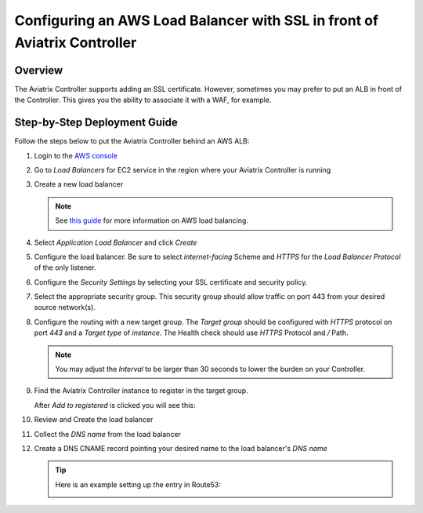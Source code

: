 .. meta::
    :description: Aviatrix Controller with SSL using an ALB
    :keywords: Aviatrix, AWS, ALB, SSL, load balancer


==========================================================================
Configuring an AWS Load Balancer with SSL in front of Aviatrix Controller
==========================================================================

Overview
--------

The Aviatrix Controller supports adding an SSL certificate. However, sometimes you may prefer to put an ALB in front of the Controller.  This gives you the ability to associate it with a WAF, for example.

|imageArchitecture|

Step-by-Step Deployment Guide
-----------------------------

Follow the steps below to put the Aviatrix Controller behind an AWS ALB:

#. Login to the `AWS console <https://console.aws.amazon.com/>`__
#. Go to `Load Balancers` for EC2 service in the region where your Aviatrix Controller is running
#. Create a new load balancer

   .. note::
      See `this guide <https://docs.aws.amazon.com/elasticloadbalancing/latest/userguide/load-balancer-getting-started.html>`__ for more information on AWS load balancing.

#. Select `Application Load Balancer` and click `Create`
#. Configure the load balancer.  Be sure to select `internet-facing` Scheme and `HTTPS` for the `Load Balancer Protocol` of the only listener.

   |imageConfigureStep1|

#. Configure the `Security Settings` by selecting your SSL certificate and security policy.

   |imageConfigureStep2|

#. Select the appropriate security group.  This security group should allow traffic on port 443 from your desired source network(s).

#. Configure the routing with a new target group.  The `Target group` should be configured with `HTTPS` protocol on port `443` and a `Target type` of `instance`.  The Health check should use `HTTPS` Protocol and `/` Path.

   |imageConfigureRouting|

   .. note::
      You may adjust the `Interval` to be larger than 30 seconds to lower the burden on your Controller.

#. Find the Aviatrix Controller instance to register in the target group.

   |imageConfigureRegisterTarget1|

   After `Add to registered` is clicked you will see this:

   |imageConfigureRegisterTarget2|

#. Review and Create the load balancer

   |imageConfigureReview|

#. Collect the `DNS name` from the load balancer

   |imageLBDNSName|

#. Create a DNS CNAME record pointing your desired name to the load balancer's `DNS name`

   .. tip::

      Here is an example setting up the entry in Route53:

      |imageRoute53Example|

   
.. |imageConfigureStep1| image:: controller_ssl_elb_media/configure_lb_step1.png
   :scale: 75%

.. |imageConfigureStep2| image:: controller_ssl_elb_media/configure_lb_security.png
   :scale: 75%

.. |imageConfigureRouting| image:: controller_ssl_elb_media/configure_lb_routing.png
   :scale: 75%

.. |imageConfigureRegisterTarget1| image:: controller_ssl_elb_media/configure_lb_add_controller_to_target.png
   :scale: 75%

.. |imageConfigureRegisterTarget2| image:: controller_ssl_elb_media/configure_lb_controller_register.png
   :scale: 75%

.. |imageConfigureReview| image:: controller_ssl_elb_media/configure_lb_review.png
   :scale: 50%

.. |imageLBDNSName| image:: controller_ssl_elb_media/lb_get_dns.png
   :scale: 75%

.. |imageBrowser| image:: controller_ssl_elb_media/browser.png
   :scale: 50%

.. |imageRoute53Example| image:: controller_ssl_elb_media/route53entry.png
   :scale: 75%

.. |imageArchitecture| image:: controller_ssl_elb_media/highlevel.png
   :scale: 50%
